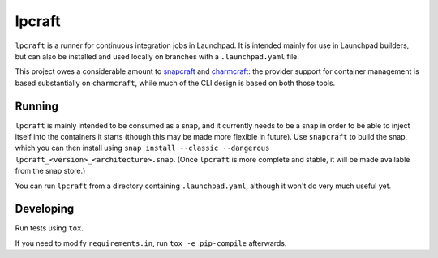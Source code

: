 =======
lpcraft
=======

``lpcraft`` is a runner for continuous integration jobs in Launchpad.  It is
intended mainly for use in Launchpad builders, but can also be installed and
used locally on branches with a ``.launchpad.yaml`` file.

This project owes a considerable amount to `snapcraft
<https://github.com/snapcore/snapcraft>`_ and `charmcraft
<https://github.com/canonical/charmcraft>`_: the provider support for
container management is based substantially on ``charmcraft``, while much of
the CLI design is based on both those tools.

Running
=======

``lpcraft`` is mainly intended to be consumed as a snap, and it currently
needs to be a snap in order to be able to inject itself into the containers
it starts (though this may be made more flexible in future).  Use
``snapcraft`` to build the snap, which you can then install using ``snap
install --classic --dangerous lpcraft_<version>_<architecture>.snap``.
(Once ``lpcraft`` is more complete and stable, it will be made available
from the snap store.)

You can run ``lpcraft`` from a directory containing ``.launchpad.yaml``,
although it won't do very much useful yet.

Developing
==========

Run tests using ``tox``.

If you need to modify ``requirements.in``, run ``tox -e pip-compile``
afterwards.
